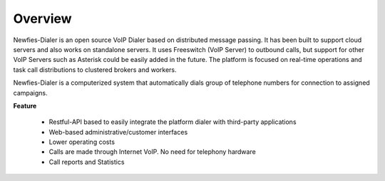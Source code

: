 .. _overview:

========
Overview
========

Newfies-Dialer is an open source VoIP Dialer based on distributed message passing.
It has been built to support cloud servers and also works on standalone servers.
It uses Freeswitch (VoIP Server) to outbound calls, but support for other VoIP
Servers such as Asterisk could be easily added in the future. The platform is
focused on real-time operations and task call distributions to clustered
brokers and workers.

Newfies-Dialer is a computerized system that automatically dials group
of telephone numbers for connection to assigned campaigns.

**Feature**
    
    * Restful-API based to easily integrate the platform dialer with third-party applications
    * Web-based administrative/customer interfaces
    * Lower operating costs
    * Calls are made through Internet VoIP. No need for telephony hardware
    * Call reports and Statistics
